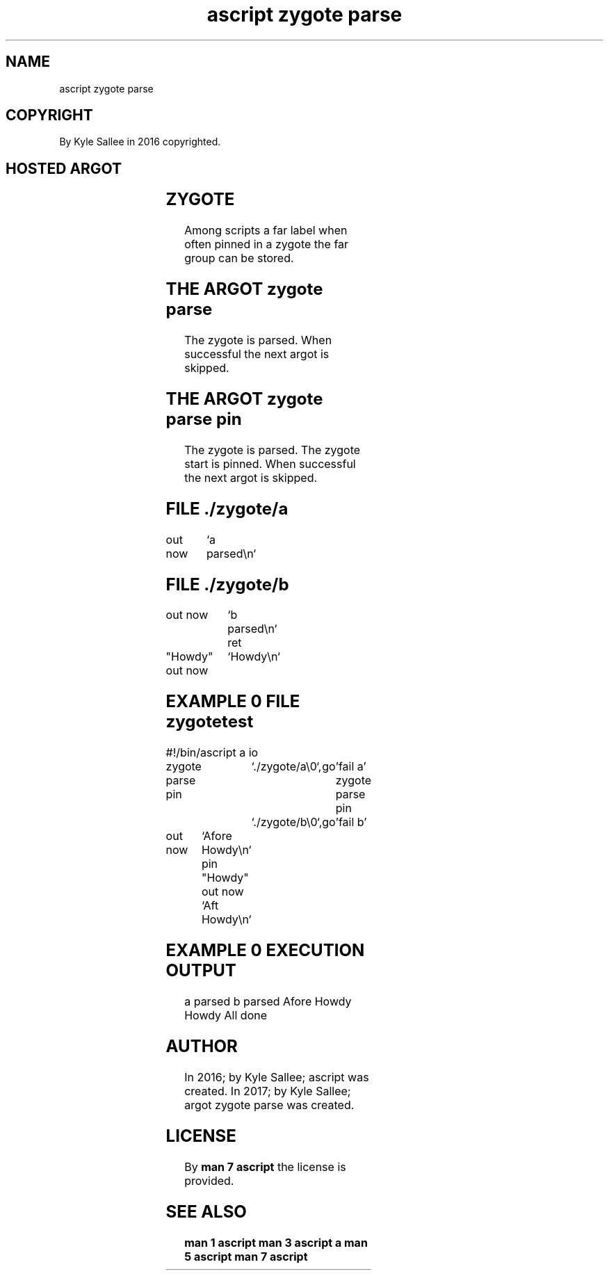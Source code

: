 .TH "ascript zygote parse" 3
.SH NAME
.EX
ascript zygote parse

.SH COPYRIGHT
.EX
By Kyle Sallee in 2016 copyrighted.

.SH HOSTED ARGOT
.EX
.in -8
.TS
lll.
\fBargot	direct	task\fR

zygote parse	pathname	The zygote parse     and skip.
zygote parse pin	pathname	The zygote parse pin and skip.
.TE
.ta T 8n

.SH ZYGOTE
.EX
Among scripts a   far label when often pinned
in a zygote   the far group can  be    stored.

.SH THE ARGOT zygote parse
.EX
The zygote                     is parsed.
When successful the next argot is skipped.

.SH THE ARGOT zygote parse pin
.EX
The  zygote                    is parsed.
The  zygote              start is pinned.
When successful the next argot is skipped.

.SH FILE ./zygote/a
.EX
.ta T 8n
.in -8
out now		`a parsed\\n`
.in

.SH FILE ./zygote/b
.EX
.ta T 8n
.in -8
out now		`b parsed\\n`
ret

"Howdy"
out now		`Howdy\\n`
.in

.SH EXAMPLE 0 FILE zygotetest
.EX
.ta T 8n
.in -8
#!/bin/ascript
a
io

zygote parse pin	`./zygote/a\\0`,	go	'fail a'
zygote parse pin	`./zygote/b\\0`,	go	'fail b'

out now		`Afore Howdy\\n`
pin		"Howdy"
out now		`Aft   Howdy\\n`
.in

.SH EXAMPLE 0 EXECUTION OUTPUT
.EX
a parsed
b parsed
Afore Howdy
Howdy
All done

.SH AUTHOR
.EX
In 2016; by Kyle Sallee; ascript              was created.
In 2017; by Kyle Sallee; argot   zygote parse was created.

.SH LICENSE
.EX
By \fBman 7 ascript\fR the license is provided.

.SH SEE ALSO
.EX
\fB
man 1 ascript
man 3 ascript a
man 5 ascript
man 7 ascript
\fR
